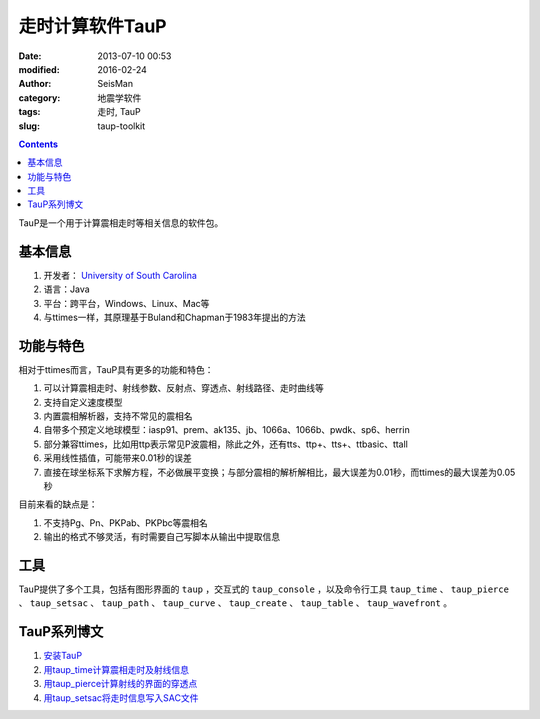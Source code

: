 走时计算软件TauP
################

:date: 2013-07-10 00:53
:modified: 2016-02-24
:author: SeisMan
:category: 地震学软件
:tags: 走时, TauP
:slug: taup-toolkit

.. contents::

TauP是一个用于计算震相走时等相关信息的软件包。

基本信息
========

#. 开发者： `University of South Carolina <http://sc.edu/>`_
#. 语言：Java
#. 平台：跨平台，Windows、Linux、Mac等
#. 与ttimes一样，其原理基于Buland和Chapman于1983年提出的方法

功能与特色
==========

相对于ttimes而言，TauP具有更多的功能和特色：

#. 可以计算震相走时、射线参数、反射点、穿透点、射线路径、走时曲线等
#. 支持自定义速度模型
#. 内置震相解析器，支持不常见的震相名
#. 自带多个预定义地球模型：iasp91、prem、ak135、jb、1066a、1066b、pwdk、sp6、herrin
#. 部分兼容ttimes，比如用ttp表示常见P波震相，除此之外，还有tts、ttp+、tts+、ttbasic、ttall
#. 采用线性插值，可能带来0.01秒的误差
#. 直接在球坐标系下求解方程，不必做展平变换；与部分震相的解析解相比，最大误差为0.01秒，而ttimes的最大误差为0.05秒

目前来看的缺点是：

#. 不支持Pg、Pn、PKPab、PKPbc等震相名
#. 输出的格式不够灵活，有时需要自己写脚本从输出中提取信息

工具
====

TauP提供了多个工具，包括有图形界面的 ``taup`` ，交互式的 ``taup_console`` ，以及命令行工具 ``taup_time`` 、 ``taup_pierce`` 、 ``taup_setsac`` 、 ``taup_path`` 、 ``taup_curve`` 、 ``taup_create`` 、 ``taup_table`` 、 ``taup_wavefront`` 。

TauP系列博文
============

#. `安装TauP <{filename}/SeisWare/2014-10-08_install-taup.rst>`_
#. `用taup_time计算震相走时及射线信息 <{filename}/SeisWare/2015-01-24_calculate-travel-time-using-taup.rst>`_
#. `用taup_pierce计算射线的界面的穿透点 <{filename}/SeisWare/2014-11-07_calculate-pierce-points-using-taup.rst>`_
#. `用taup_setsac将走时信息写入SAC文件 <{filename}/SeisWare/2014-11-10_mark-travel-time-using-taup.rst>`_
